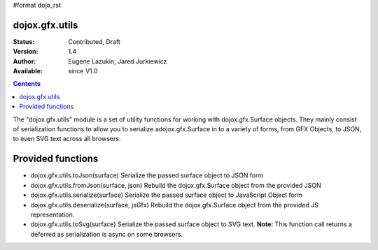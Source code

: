 #format dojo_rst

dojox.gfx.utils
===============

:Status: Contributed, Draft
:Version: 1.4
:Author: Eugene Lazukin, Jared Jurkiewicz
:Available: since V1.0

.. contents::
  :depth: 2

The "dojox.gfx.utils" module is a set of utility functions for working with dojox.gfx.Surface objects.  They mainly consist of serialization functions to allow you to serialize adojox.gfx.Surface in to a variety of forms, from GFX Objects, to JSON, to even SVG text across all browsers.

Provided functions
==================

* dojox.gfx.utils.toJson(surface)
  Serialize the passed surface object to JSON form
* dojox.gfx.utils.fromJson(surface, json)
  Rebuild the dojox.gfx.Surface object from the provided JSON
* dojox.gfx.utils.serialize(surface)
  Serialize the passed surface object to JavaScript Object form
* dojox.gfx.utils.deserialize(surface, jsGfx)
  Rebuild the dojox.gfx.Surface object from the provided JS representation.
* dojox.gfx.utils.toSvg(surface)
  Serialize the passed surface object to SVG text.  **Note:** This function call returns a deferred as serialization is async on some browsers.
